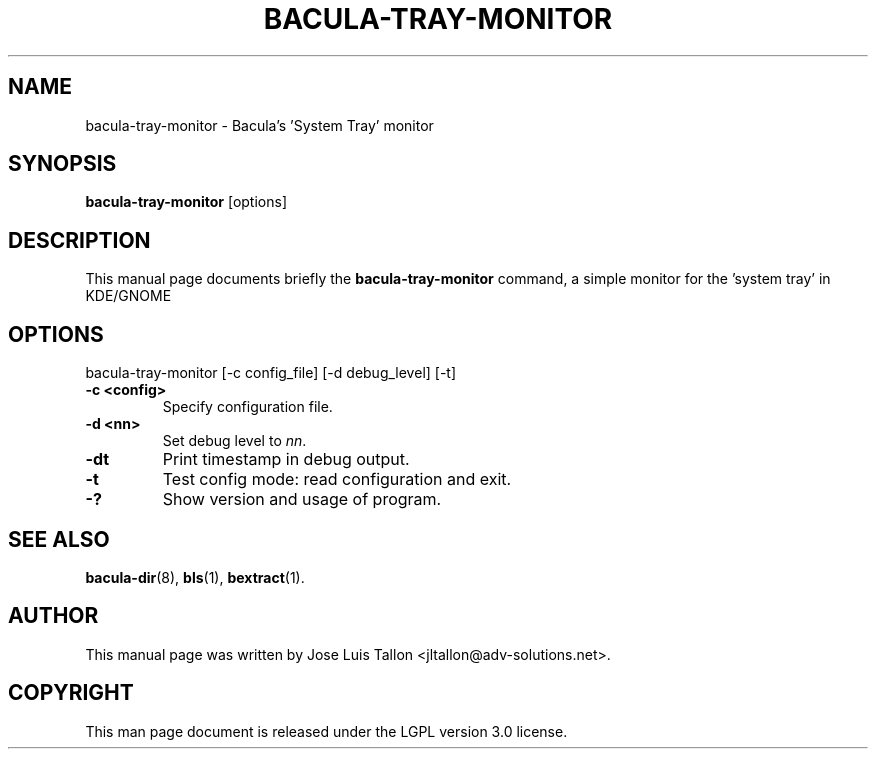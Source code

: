 .\"                                      Hey, EMACS: -*- nroff -*-
.\" First parameter, NAME, should be all caps
.\" Second parameter, SECTION, should be 1-8, maybe w/ subsection
.\" other parameters are allowed: see man(7), man(1)
.TH BACULA-TRAY-MONITOR 1 "May 10, 2006" "Kern Sibbald" "Network backup, recovery and verification"
.\" Please adjust this date whenever revising the manpage.
.\"
.SH NAME
 bacula-tray-monitor \- Bacula's 'System Tray' monitor
.SH SYNOPSIS
.B bacula-tray-monitor
.RI [options]
.br
.SH DESCRIPTION
This manual page documents briefly the
.B bacula-tray-monitor
command, a simple monitor for the 'system tray' in KDE/GNOME
.PP
.SH OPTIONS
bacula-tray-monitor [\-c config_file] [\-d debug_level] [\-t]
.TP
.B \-c <config>
Specify configuration file.
.TP
.B \-d <nn>
Set debug level to \fInn\fP.
.TP
.B \-dt
Print timestamp in debug output.
.TP
.B \-t
Test config mode: read configuration and exit.
.TP
.B \-?
Show version and usage of program.
.SH SEE ALSO
.BR bacula-dir (8),
.BR bls (1),
.BR bextract (1).
.br
.SH AUTHOR
This manual page was written by Jose Luis Tallon
.nh
<jltallon@adv\-solutions.net>.
.SH COPYRIGHT
This man page document is released under the LGPL version 3.0 license.
